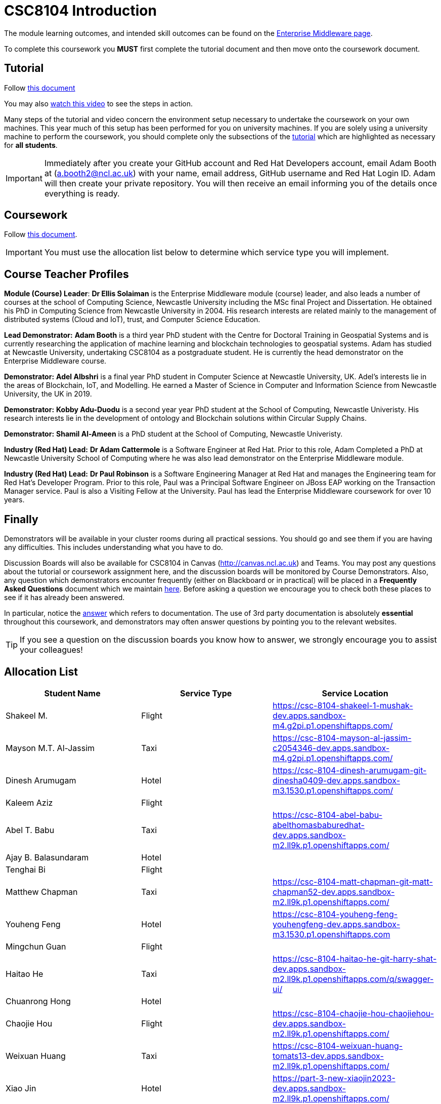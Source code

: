 = CSC8104 Introduction

The module learning outcomes, and intended skill outcomes can be found on the link:http://www.ncl.ac.uk/undergraduate/modules/csc8104/[Enterprise Middleware page].

To complete this coursework you *MUST* first complete the tutorial document and then move onto the coursework document.

== Tutorial

Follow https://github.com/NewcastleComputingScience/CSC8104-Quarkus-Specification/blob/main/tutorial.asciidoc[this document]

You may also https://www.youtube.com/watch?v=2SkR8hDCpvA[watch this video] to see the steps in action.

Many steps of the tutorial and video concern the environment setup necessary to undertake the coursework on your own machines. This year much of this setup has been performed for you on university machines.
If you are solely using a university machine to perform the coursework, you should complete only the subsections of the https://github.com/NewcastleComputingScience/CSC8104-Quarkus-Specification/blob/main/tutorial.asciidoc[tutorial] which are highlighted as necessary for *all students*.

IMPORTANT: Immediately after you create your GitHub account and Red Hat Developers account, email Adam Booth at (a.booth2@ncl.ac.uk) with your name, email address, GitHub username and Red Hat Login ID.
Adam will then create your private repository. You will then receive an email informing you of the details once everything is ready.


== Coursework

Follow https://github.com/NewcastleComputingScience/CSC8104-Quarkus-Specification/blob/main/coursework.asciidoc[this document].

IMPORTANT: You must use the allocation list below to determine which service type you will implement.


== Course Teacher Profiles

*Module (Course) Leader*: *Dr Ellis Solaiman* is the Enterprise Middleware module (course) leader, and also leads a number of courses at the school of Computing Science, Newcastle University including the MSc final Project and Dissertation. He obtained his PhD in Computing Science from Newcastle University in 2004. His research interests are related mainly to the management of distributed systems (Cloud and IoT), trust, and Computer Science Education.

*Lead Demonstrator:* *Adam Booth* is a third year PhD student with the Centre for Doctoral Training in Geospatial Systems and is currently researching the application of machine learning and blockchain technologies to geospatial systems. Adam has studied at Newcastle University, undertaking CSC8104 as a postgraduate student. He is currently the head demonstrator on the Enterprise Middleware course.

*Demonstrator:* *Adel Albshri* is a final year PhD student in Computer Science at Newcastle University, UK. Adel’s interests lie in the areas of Blockchain, IoT, and Modelling. He earned a Master of Science in Computer and Information Science from Newcastle University, the UK in 2019.

*Demonstrator:* *Kobby Adu-Duodu* is a second year year PhD student at the School of Computing, Newcastle Univeristy. His research interests lie in the development of ontology and Blockchain solutions within Circular Supply Chains. 

*Demonstrator:* *Shamil Al-Ameen* is a PhD student at the School of Computing, Newcastle Univeristy. 

*Industry (Red Hat) Lead:* *Dr Adam Cattermole* is a Software Engineer at Red Hat. Prior to this role, Adam Completed a PhD at Newcastle University School of Computing where he was also lead demonstrator on the Enterprise Middleware module. 

*Industry (Red Hat) Lead:* *Dr Paul Robinson* is a Software Engineering Manager at Red Hat and manages the Engineering team for Red Hat's Developer Program. Prior to this role, Paul was a Principal Software Engineer on JBoss EAP working on the Transaction Manager service. Paul is also a Visiting Fellow at the University. Paul has lead the Enterprise Middleware coursework for over 10 years.

== Finally
Demonstrators will be available in your cluster rooms during all practical sessions. You should go and see them if you are having any difficulties. This includes understanding what you have to do.

Discussion Boards will also be available for CSC8104 in Canvas (http://canvas.ncl.ac.uk) and Teams. You may post any questions about the tutorial or coursework assignment here, and the discussion boards will be monitored by Course Demonstrators. Also, any question which demonstrators encounter frequently (either on Blackboard or in practical) will be placed in a *Frequently Asked Questions* document which we maintain https://github.com/NewcastleComputingScience/enterprise-middleware-coursework/blob/master/frequentlyaskedquestions.asciidoc[here]. Before asking a question we encourage you to check both these places to see if it has already been answered.

In particular, notice the https://github.com/NewcastleComputingScience/enterprise-middleware-coursework/blob/master/frequentlyaskedquestions.asciidoc#i-cant-work-out-how-to-do-[answer] which refers to documentation. The use of 3rd party documentation is absolutely *essential* throughout this coursework, and demonstrators may often answer questions by pointing you to the relevant websites.

TIP: If you see a question on the discussion boards you know how to answer, we strongly encourage you to assist your colleagues!


== Allocation List

[options="header"]
|=====
| Student Name | Service Type | Service Location
| Shakeel M. |Flight| https://csc-8104-shakeel-1-mushak-dev.apps.sandbox-m4.g2pi.p1.openshiftapps.com/
| Mayson M.T. Al-Jassim |Taxi| https://csc-8104-mayson-al-jassim-c2054346-dev.apps.sandbox-m4.g2pi.p1.openshiftapps.com/
| Dinesh Arumugam |Hotel| https://csc-8104-dinesh-arumugam-git-dinesha0409-dev.apps.sandbox-m3.1530.p1.openshiftapps.com/
| Kaleem Aziz |Flight|
| Abel T. Babu |Taxi| https://csc-8104-abel-babu-abelthomasbaburedhat-dev.apps.sandbox-m2.ll9k.p1.openshiftapps.com/
| Ajay B. Balasundaram |Hotel| 
| Tenghai Bi |Flight| 
| Matthew Chapman |Taxi| https://csc-8104-matt-chapman-git-matt-chapman52-dev.apps.sandbox-m2.ll9k.p1.openshiftapps.com/
| Youheng Feng |Hotel| https://csc-8104-youheng-feng-youhengfeng-dev.apps.sandbox-m3.1530.p1.openshiftapps.com
| Mingchun Guan |Flight|
| Haitao He |Taxi| https://csc-8104-haitao-he-git-harry-shat-dev.apps.sandbox-m2.ll9k.p1.openshiftapps.com/q/swagger-ui/
| Chuanrong Hong |Hotel| 
| Chaojie Hou |Flight| https://csc-8104-chaojie-hou-chaojiehou-dev.apps.sandbox-m2.ll9k.p1.openshiftapps.com/
| Weixuan Huang |Taxi| https://csc-8104-weixuan-huang-tomats13-dev.apps.sandbox-m2.ll9k.p1.openshiftapps.com/
| Xiao Jin |Hotel| https://part-3-new-xiaojin2023-dev.apps.sandbox-m2.ll9k.p1.openshiftapps.com/
| Pratyush Joshi |Flight|
| Muhammed S. Kandakkeel |Taxi| https://csc-8104-muhammed-sufair-msufair-ncl-dev.apps.sandbox-m2.ll9k.p1.openshiftapps.com/
| Dhruv R. Krishnamachari |Hotel| https://csc-8104-dhruv-krishnamachari-2-dhruv-rajeshk-dev.apps.sandbox-m4.g2pi.p1.openshiftapps.com/
| Amrit Kumar |Flight|
| Diana Kylymnyk |Taxi| https://csc-8104-diana-kylymnyk-diana-kylymnyk-dev.apps.sandbox-m2.ll9k.p1.openshiftapps.com/
| Yuxian Lai |Hotel| https://csc-8104-yuxian-lai-ck-ray-dev.apps.sandbox-m3.1530.p1.openshiftapps.com/q/swagger-ui/
| Jian Lan |Flight| https://csc-8104-jian-lan-crt-13877661617-dev.apps.sandbox-m3.1530.p1.openshiftapps.com/
| Boyan Li |Taxi| https://csc-8104-boyan-li-git-boyanli-dev.apps.sandbox-m3.1530.p1.openshiftapps.com/q/swagger-ui/
| Xuening Li |Hotel| https://csc-8104-xuening-li-xuening-dev.apps.sandbox-m2.ll9k.p1.openshiftapps.com/
| Yuanyuan Li |Flight| 
| Zhuohan Li  |Taxi|
| Chang Liu  |Hotel|https://csc-8104-chang-liu1-lcunique-dev.apps.sandbox-m2.ll9k.p1.openshiftapps.com/
| Jiankai Liu |Flight|
| Pragalbh A. Mandaokar |Taxi| 
| Rajesh V. Muthukrishnan |Hotel|
| Omkar M. Patil |Flight| https://csc-8104-omkar-patil-omkar-15-dev.apps.sandbox-m3.1530.p1.openshiftapps.com/
| Adan T. Playil |Taxi|  
| Rahul Rawat |Hotel| https://csc-8104-rahul-rawat-rawatr24-dev.apps.sandbox-m3.1530.p1.openshiftapps.com/
| Ronil Rodrigues |Flight| https://csc-8104-ronil-rodrigues-2-ronil74-dev.apps.sandbox-m3.1530.p1.openshiftapps.com/q/swagger-ui/
| Prakriti Rout |Taxi| 
| Hisham Salamathullah |Hotel| https://csc-8104-hisham-salamathullah-git-hishamsalamath-dev.apps.sandbox-m2.ll9k.p1.openshiftapps.com/
| Ayush Sharma |Flight| 
| Ao Shen |Taxi| http://myroute-shawn-2023-dev.apps.sandbox-m2.ll9k.p1.openshiftapps.com/
| Yuqi Shen |Hotel| https://csc-8104-grover-shen-02-shenyuqi0701-dev.apps.sandbox-m2.ll9k.p1.openshiftapps.com/
| Gursharn K. Soni |Flight| https://csc-8104-gursharn-kaur-git-gursharnsoni2022-dev.apps.sandbox-m3.1530.p1.openshiftapps.com/
| Wei Sun |Taxi| https://csc-8104-eric-sun-a18647904983-dev.apps.sandbox-m3.1530.p1.openshiftapps.com/
| Qi Tong |Hotel|  
| Anushri Vijayendra Kadaramandalagi |Flight| https://anushri-kadaramandalagi-vkanushri-dev.apps.sandbox-m2.ll9k.p1.openshiftapps.com/
| Pan Wang |Taxi| 
| Yifan Wu |Hotel|
| Wei Xie |Flight| https://csc-8104-wei-xie-dragonx19-dev.apps.sandbox-m2.ll9k.p1.openshiftapps.com/
| Zehua Xing |Taxi|
| Xuanhua Yi |Hotel| https://csc-8104-xuanhua-yi-flymetothemoon-dev.apps.sandbox-m4.g2pi.p1.openshiftapps.com/
| Zhiji Zhan |Flight|  https://csc-8104-zhiji-zhan-zhanzhiji0926-dev.apps.sandbox-m2.ll9k.p1.openshiftapps.com/
| Siming Zhang | Taxi | https://csc-8104-siming-zhang-coursework-simingzhang-dev.apps.sandbox-m3.1530.p1.openshiftapps.com/
| Guangzhen Zhou |Hotel| https://csc-8104-guangzhen-zhou-guangzhenzhou-dev.apps.sandbox-m2.ll9k.p1.openshiftapps.com/q/swagger-ui/
| Zilong Zhou |Flight| 
| Xunxi Zou | Taxi |http://zouxunxi-zouxunxi-dev.apps.sandbox-m3.1530.p1.openshiftapps.com/
|=======


IMPORTANT: If your name does not appear in the allocation list please contact Adam Booth at a.booth2@newcastle.ac.uk as soon as possible (prior to the first practical session) and you will be assigned a service type and a private GitHub repository.
